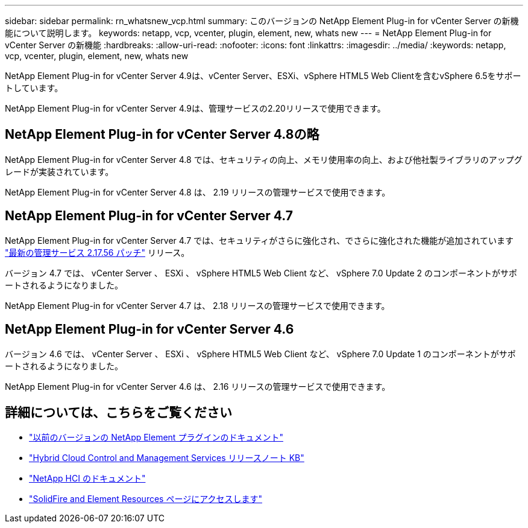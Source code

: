 ---
sidebar: sidebar 
permalink: rn_whatsnew_vcp.html 
summary: このバージョンの NetApp Element Plug-in for vCenter Server の新機能について説明します。 
keywords: netapp, vcp, vcenter, plugin, element, new, whats new 
---
= NetApp Element Plug-in for vCenter Server の新機能
:hardbreaks:
:allow-uri-read: 
:nofooter: 
:icons: font
:linkattrs: 
:imagesdir: ../media/
:keywords: netapp, vcp, vcenter, plugin, element, new, whats new


[role="lead"]
NetApp Element Plug-in for vCenter Server 4.9は、vCenter Server、ESXi、vSphere HTML5 Web Clientを含むvSphere 6.5をサポートしています。

NetApp Element Plug-in for vCenter Server 4.9は、管理サービスの2.20リリースで使用できます。



== NetApp Element Plug-in for vCenter Server 4.8の略

NetApp Element Plug-in for vCenter Server 4.8 では、セキュリティの向上、メモリ使用率の向上、および他社製ライブラリのアップグレードが実装されています。

NetApp Element Plug-in for vCenter Server 4.8 は、 2.19 リリースの管理サービスで使用できます。



== NetApp Element Plug-in for vCenter Server 4.7

NetApp Element Plug-in for vCenter Server 4.7 では、セキュリティがさらに強化され、でさらに強化された機能が追加されています https://security.netapp.com/advisory/ntap-20210315-0001/["最新の管理サービス 2.17.56 パッチ"] リリース。

バージョン 4.7 では、 vCenter Server 、 ESXi 、 vSphere HTML5 Web Client など、 vSphere 7.0 Update 2 のコンポーネントがサポートされるようになりました。

NetApp Element Plug-in for vCenter Server 4.7 は、 2.18 リリースの管理サービスで使用できます。



== NetApp Element Plug-in for vCenter Server 4.6

バージョン 4.6 では、 vCenter Server 、 ESXi 、 vSphere HTML5 Web Client など、 vSphere 7.0 Update 1 のコンポーネントがサポートされるようになりました。

NetApp Element Plug-in for vCenter Server 4.6 は、 2.16 リリースの管理サービスで使用できます。

[discrete]
== 詳細については、こちらをご覧ください

* link:reference_earlier_versions.html["以前のバージョンの NetApp Element プラグインのドキュメント"]
* https://kb.netapp.com/Advice_and_Troubleshooting/Data_Storage_Software/Management_services_for_Element_Software_and_NetApp_HCI/Management_Services_Release_Notes["Hybrid Cloud Control and Management Services リリースノート KB"^]
* https://docs.netapp.com/us-en/hci/index.html["NetApp HCI のドキュメント"^]
* https://www.netapp.com/data-storage/solidfire/documentation["SolidFire and Element Resources ページにアクセスします"^]

